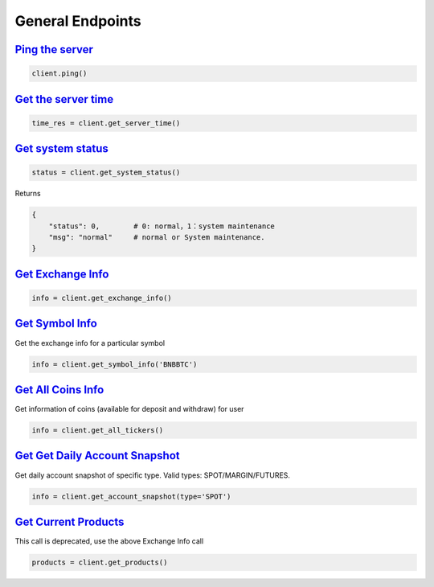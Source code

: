 General Endpoints
=================

`Ping the server <binance.html#binance.client.Client.ping>`_
^^^^^^^^^^^^^^^^^^^^^^^^^^^^^^^^^^^^^^^^^^^^^^^^^^^^^^^^^^^^

.. code:: python

    client.ping()

`Get the server time <binance.html#binance.client.Client.get_server_time>`_
^^^^^^^^^^^^^^^^^^^^^^^^^^^^^^^^^^^^^^^^^^^^^^^^^^^^^^^^^^^^^^^^^^^^^^^^^^^

.. code:: python

    time_res = client.get_server_time()

`Get system status <binance.html#binance.client.Client.get_system_status>`_
^^^^^^^^^^^^^^^^^^^^^^^^^^^^^^^^^^^^^^^^^^^^^^^^^^^^^^^^^^^^^^^^^^^^^^^^^^^

.. code:: python

    status = client.get_system_status()

Returns

.. code-block:: python

    {
        "status": 0,        # 0: normal，1：system maintenance
        "msg": "normal"     # normal or System maintenance.
    }

`Get Exchange Info <binance.html#binance.client.Client.get_exchange_info>`_
^^^^^^^^^^^^^^^^^^^^^^^^^^^^^^^^^^^^^^^^^^^^^^^^^^^^^^^^^^^^^^^^^^^^^^^^^^^

.. code:: python

    info = client.get_exchange_info()

`Get Symbol Info <binance.html#binance.client.Client.get_symbol_info>`_
^^^^^^^^^^^^^^^^^^^^^^^^^^^^^^^^^^^^^^^^^^^^^^^^^^^^^^^^^^^^^^^^^^^^^^^

Get the exchange info for a particular symbol

.. code:: python

    info = client.get_symbol_info('BNBBTC')

`Get All Coins Info <binance.html#binance.client.Client.get_all_tickers>`_
^^^^^^^^^^^^^^^^^^^^^^^^^^^^^^^^^^^^^^^^^^^^^^^^^^^^^^^^^^^^^^^^^^^^^^^^^^

Get information of coins (available for deposit and withdraw) for user

.. code:: python

    info = client.get_all_tickers()

`Get Get Daily Account Snapshot <binance.html#binance.client.Client.get_account_snapshot>`_
^^^^^^^^^^^^^^^^^^^^^^^^^^^^^^^^^^^^^^^^^^^^^^^^^^^^^^^^^^^^^^^^^^^^^^^^^^^^^^^^^^^^^^^^^^^

Get daily account snapshot of specific type. Valid types: SPOT/MARGIN/FUTURES.

.. code:: python

    info = client.get_account_snapshot(type='SPOT')

`Get Current Products <binance.html#binance.client.Client.get_products>`_
^^^^^^^^^^^^^^^^^^^^^^^^^^^^^^^^^^^^^^^^^^^^^^^^^^^^^^^^^^^^^^^^^^^^^^^^^

This call is deprecated, use the above Exchange Info call

.. code:: python

    products = client.get_products()
